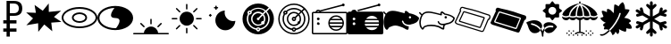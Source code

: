 SplineFontDB: 3.0
FontName: poketools
FullName: poketools
FamilyName: poketools
Weight: Regular
Copyright: 
Version: 1.0
ItalicAngle: 0
UnderlinePosition: 0
UnderlineWidth: 0
Ascent: 480
Descent: 32
InvalidEm: 0
sfntRevision: 0x00010000
woffMajor: 1
woffMinor: 0
LayerCount: 2
Layer: 0 0 "Back" 1
Layer: 1 0 "Fore" 0
XUID: [1021 454 -1599988081 12858622]
StyleMap: 0x0040
FSType: 8
OS2Version: 3
OS2_WeightWidthSlopeOnly: 0
OS2_UseTypoMetrics: 0
CreationTime: 1551727485
ModificationTime: 1552526305
PfmFamily: 17
TTFWeight: 400
TTFWidth: 5
LineGap: 46
VLineGap: 0
Panose: 2 0 5 9 0 0 0 0 0 0
OS2TypoAscent: 480
OS2TypoAOffset: 0
OS2TypoDescent: -32
OS2TypoDOffset: 0
OS2TypoLinegap: 46
OS2WinAscent: 512
OS2WinAOffset: 0
OS2WinDescent: -1
OS2WinDOffset: 0
HheadAscent: 512
HheadAOffset: 0
HheadDescent: 0
HheadDOffset: 0
OS2SubXSize: 332
OS2SubYSize: 358
OS2SubXOff: 0
OS2SubYOff: 71
OS2SupXSize: 332
OS2SupYSize: 358
OS2SupXOff: 0
OS2SupYOff: 245
OS2StrikeYSize: 25
OS2StrikeYPos: 132
OS2Vendor: 'PfEd'
OS2CodePages: 00000001.00000000
OS2UnicodeRanges: 00000000.10000000.00000000.00000000
MarkAttachClasses: 1
DEI: 91125
LangName: 1033 "" "" "" "FontForge 2.0 : poketools : 4-3-2019" "" "Version 1.0"
Encoding: UnicodeBmp
Compacted: 1
UnicodeInterp: none
NameList: AGL For New Fonts
DisplaySize: -48
AntiAlias: 1
FitToEm: 0
WinInfo: 0 38 14
BeginPrivate: 1
BlueShift 1 0
EndPrivate
BeginChars: 65536 20

StartChar: .notdef
Encoding: 0 -1 0
AltUni2: 000000.ffffffff.0
Width: 512
Flags: W
LayerCount: 2
EndChar

StartChar: damageclass_physical
Encoding: 57345 57345 1
Width: 512
GlyphClass: 2
Flags: W
VStem: 329 1<327 450>
LayerCount: 2
Fore
SplineSet
507 345 m 1
 508 346 l 1
 507 346 l 1
 330 327 l 1
 327 450 l 1
 327 451 l 1
 327 450 l 1
 241 345 l 1
 124 429 l 1
 123 430 l 1
 123 429 l 1
 141 314 l 1
 1 319 l 1
 0 319 l 1
 1 318 l 1
 100 232 l 1
 5 132 l 1
 4 131 l 1
 5 132 l 1
 174 161 l 1
 177 35 l 1
 177 34 l 1
 177 35 l 1
 263 143 l 1
 379 44 l 1
 379 43 l 1
 379 44 l 1
 363 170 l 1
 511 180 l 1
 512 180 l 1
 511 181 l 1
 404 253 l 1
 507 345 l 1
506 345 m 1
 403 253 l 1
 510 181 l 1
 363 170 l 1
 378 45 l 1
 263 143 l 1
 263 144 l 1
 263 143 l 1
 177 36 l 1
 175 161 l 1
 174 161 l 1
 6 132 l 1
 101 232 l 1
 2 318 l 1
 142 313 l 1
 142 314 l 1
 124 428 l 1
 241 344 l 1
 327 449 l 1
 329 327 l 1
 329 326 l 1
 506 345 l 1
507 345 m 1
 403 253 l 1
 511 180 l 1
 363 170 l 1
 379 44 l 1
 263 143 l 1
 177 35 l 1
 174 161 l 1
 5 132 l 1
 101 232 l 1
 1 319 l 1
 142 314 l 1
 123 429 l 1
 241 344 l 1
 327 450 l 1
 329 327 l 1
 507 345 l 1
EndSplineSet
EndChar

StartChar: damageclass_special
Encoding: 57346 57346 2
Width: 512
GlyphClass: 2
Flags: W
HStem: 85 25<164.216 347.784> 161 25<205.976 306.166> 292 25<205.985 306.166> 367 26<162.902 349.098>
VStem: 0 25<200.205 277.795> 147 25<212.811 265.182> 339 25<213.051 264.952> 487 25<200.934 277.066>
LayerCount: 2
Fore
SplineSet
364 239 m 0
 364 288.703578503 308.787609063 317 256 317 c 0
 227 317 201 309 181 296 c 0
 161 282 147 262 147 239 c 0
 147 216 161 196 181 182 c 0
 201 169 227 161 256 161 c 0
 308.82254449 161 364 189.276909993 364 239 c 0
172 239 m 0
 172 272.565821755 218.106673049 292 256 292 c 0
 294.199874782 292 339 273.089246092 339 239 c 0
 339 204.941227894 294.159808966 186 256 186 c 0
 218.060863743 186 172 205.404726519 172 239 c 0
256 393 m 0
 187 393 124 377 78 350 c 0
 31 323 0 284 0 239 c 0
 0 194 31 155 78 128 c 0
 124 101 187 85 256 85 c 0
 325 85 388 101 434 128 c 0
 481 155 512 194 512 239 c 0
 512 284 481 323 434 350 c 0
 388 377 325 393 256 393 c 0
256 367 m 0
 321 367 380 352 422 328 c 0
 463 304 487 272 487 239 c 0
 487 206 463 174 422 150 c 0
 380 126 321 110 256 110 c 0
 191 110 132 126 90 150 c 0
 48 174 25 206 25 239 c 0
 25 272 48 304 90 328 c 0
 132 352 191 367 256 367 c 0
EndSplineSet
EndChar

StartChar: damageclass_status
Encoding: 57347 57347 3
Width: 512
GlyphClass: 2
Flags: W
HStem: 59 28<172.626 275.22> 388 29<170.856 245>
VStem: 0 29<191.532 284.468> 317.706 194.294<185.928 263.5>
LayerCount: 2
Fore
SplineSet
256 417 m 0
 187 417 124 398 77 367 c 0
 31 335 0 289 0 238 c 0
 0 187 31 141 77 109 c 0
 124 78 187 59 256 59 c 0
 325 59 388 78 435 109 c 0
 482 141 512 187 512 238 c 0
 512 289 482 335 435 367 c 0
 388 398 325 417 256 417 c 0
245 388 m 1
 227.211996092 364.282661456 194.658048309 315.955416454 194.658048309 280.540646044 c 0
 194.658048309 256.227348156 210.001481387 238 256 238 c 0
 302.294604875 238 317.70605202 219.537242661 317.70605202 194.989096452 c 0
 317.70605202 159.61793826 285.709396936 111.612529248 268 88 c 0
 264 88 260 87 256 87 c 0
 192 87 134 105 93 133 c 0
 52 161 29 198 29 238 c 0
 29 278 52 315 93 343 c 0
 132 369 185 386 245 388 c 1
EndSplineSet
EndChar

StartChar: dollar
Encoding: 36 36 4
Width: 366
Flags: W
HStem: 39 47<47 94 141 236> 157 47<47 94 141 236> 275 38<141 243.647> 442 38<141 243.647>
VStem: 94 47<-32 39 86 157 204 275 313 442> 270 49<337.637 417.005>
LayerCount: 2
Fore
SplineSet
94 480 m 1
 201 480 l 2
 240 480 269 471 289 454 c 0
 309 437 319 411 319 377 c 0
 319 343 309 318 289 301 c 0
 269 284 240 275 201 275 c 2
 141 275 l 1
 141 204 l 1
 236 204 l 1
 236 157 l 1
 141 157 l 1
 141 86 l 1
 236 86 l 1
 236 39 l 1
 141 39 l 1
 141 -32 l 1
 94 -32 l 1
 94 39 l 1
 47 39 l 1
 47 86 l 1
 94 86 l 1
 94 157 l 1
 47 157 l 1
 47 204 l 1
 94 204 l 1
 94 480 l 1
141 442 m 1
 141 313 l 1
 201 313 l 2
 223 313 240 319 252 330 c 0
 264 341 270 356 270 377 c 0
 270 398 264 414 252 425 c 0
 240 436 223 442 201 442 c 2
 141 442 l 1
EndSplineSet
EndChar

StartChar: ec_time_morning
Encoding: 57360 57360 5
Width: 511
VWidth: 0
Flags: W
HStem: 1 113<209.865 302.135> 1 20<0.00292206 155.387 356.613 511.997>
VStem: 246 20<144.374 226.948>
LayerCount: 2
Fore
SplineSet
255 227 m 1x20
 261.473960916 227 266 222.478539064 266 216 c 2
 266 155 l 2
 266 150.151935713 261.561550908 144.369482278 256.024571052 144.369482278 c 0
 254.415183797 144.369482278 252.712988106 144.858007929 251 146 c 0
 248 148 246 151 246 155 c 2
 246 216 l 2
 246 221 249 225 254 226 c 2
 255 227 l 1x20
110 166 m 2
 111 166 l 2
 114 166 117 165 119 163 c 2
 162 120 l 2
 164.25 118.5 165.375 115.3125 165.375 112.125 c 0
 165.375 111.0625 165.25 110 165 109 c 0
 164 105 162 103 158 102 c 0
 157 101.75 156 101.625 155.03125 101.625 c 0
 152.125 101.625 149.5 102.75 148 105 c 2
 104 149 l 2
 102.170087672 150.829912328 101.37878516 153.200162653 101.37878516 155.586753704 c 0
 101.37878516 160.755060697 105.089718338 166 110 166 c 2
399 166 m 2
 400 166 l 2
 405.790551648 166 410.93160631 161.012797723 410.93160631 155.595535898 c 0
 410.93160631 153.36380401 410.059083867 151.059083867 408 149 c 2
 364 105 l 2
 362.5 102.75 359.875 101.625 356.96875 101.625 c 0
 356 101.625 355 101.75 354 102 c 0
 350 103 348 105 347 109 c 0
 346.75 110 346.625 111.0625 346.625 112.125 c 0
 346.625 115.3125 347.75 118.5 350 120 c 2
 393 163 l 2
 395 165 397 166 399 166 c 2
256 114 m 0xa0
 309 114 353 73 358 21 c 1
 502 21 l 2
 508 21 512 17 512 11 c 0
 512 5 508 1 502 1 c 2
 10 1 l 2
 4 1 0 5 0 11 c 0
 0 17 4 21 10 21 c 2
 154 21 l 1x60
 159 73 203 114 256 114 c 0xa0
EndSplineSet
EndChar

StartChar: ec_time_day
Encoding: 57361 57361 6
Width: 511
VWidth: 0
HStem: 214 20<40.0068 123.626 388.007 471.626>
VStem: 246 20<8.37369 90.9509 356.374 438.951>
LayerCount: 2
Fore
SplineSet
255 439 m 2
 262.031136763 439 266 435.852745858 266 429 c 2
 266 367 l 2
 266 362.151935713 261.561550908 356.369482278 256.024571052 356.369482278 c 0
 254.415183797 356.369482278 252.712988106 356.858007929 251 358 c 0
 248 360 246 363 246 367 c 2
 246 429 l 2
 246 434 249 438 254 439 c 2
 255 439 l 2
109 379 m 1
 110 379 l 2
 113 379 116 378 118 376 c 2
 162 332 l 2
 164.25 330.5 165.375 327.875 165.375 324.96875 c 0
 165.375 324 165.25 323 165 322 c 0
 164 318 162 316 158 315 c 0
 157 314.75 156 314.625 155.03125 314.625 c 0
 152.125 314.625 149.5 315.75 148 318 c 2
 104 362 l 2
 101.702927578 364.297072422 100.690484532 366.868559697 100.690484532 369.315237669 c 0
 100.690484532 373.73575527 103.995421843 377.748855461 109 379 c 1
400 379 m 0
 400.593260606 379.148315151 401.178668209 379.21844263 401.751489471 379.21844263 c 0
 406.711299609 379.21844263 410.727502337 373.960933091 410.727502337 368.678101031 c 0
 410.727502337 366.297641596 409.912040601 363.912040601 408 362 c 2
 364 318 l 2
 362.5 315.75 359.875 314.625 356.96875 314.625 c 0
 356 314.625 355 314.75 354 315 c 0
 350 316 348 318 347 322 c 0
 346.75 323 346.625 324 346.625 324.96875 c 0
 346.625 327.875 347.75 330.5 350 332 c 2
 394 376 l 2
 396 378 398 379 400 379 c 0
256 326 m 0
 312 326 358 280 358 224 c 0
 358 168 312 122 256 122 c 0
 200 122 154 168 154 224 c 0
 154 280 200 326 256 326 c 0
48 234 m 1
 113 234 l 2
 117.848064287 234 123.630517722 229.561550908 123.630517722 224.024571052 c 0
 123.630517722 222.415183797 123.141992071 220.712988106 122 219 c 0
 120 216 117 214 113 214 c 2
 51 214 l 1
 50.4321603772 213.905360063 49.8822094984 213.860170633 49.3511300122 213.860170633 c 0
 43.5360429459 213.860170633 39.9835014702 219.278061501 39.9835014702 224.520010236 c 0
 39.9835014702 228.854534662 42.4125518794 233.068758647 48 234 c 1
396 234 m 1
 461 234 l 2
 465.848064287 234 471.630517722 229.561550908 471.630517722 224.024571052 c 0
 471.630517722 222.415183797 471.141992071 220.712988106 470 219 c 0
 468 216 465 214 461 214 c 2
 399 214 l 1
 398.432160377 213.905360063 397.882209498 213.860170633 397.351130012 213.860170633 c 0
 391.536042946 213.860170633 387.98350147 219.278061501 387.98350147 224.520010236 c 0
 387.98350147 228.854534662 390.412551879 233.068758647 396 234 c 1
154 133 m 2
 155 133 l 2
 160.500636954 133 164.857299906 127.96422741 164.857299906 122.708574509 c 0
 164.857299906 120.37524631 163.998578535 117.998578535 162 116 c 2
 118 72 l 1
 116.082252107 69.1233781606 113.287986816 67.8781390497 110.457571089 67.8781390497 c 0
 105.884942804 67.8781390497 101.21796387 71.1281445197 100 76 c 0
 99.8228756555 76.7084973779 99.7398704113 77.4169947557 99.7398704113 78.1143782777 c 0
 99.7398704113 81.3542486889 101.531373033 84.3542486889 104 86 c 2
 148 130 l 2
 150 132 152 133 154 133 c 2
355 133 m 1
 357 133 l 2
 360 133 362 132 364 130 c 2
 408 86 l 1
 410.876621839 84.0822521071 412.12186095 81.2879868165 412.12186095 78.4575710888 c 0
 412.12186095 73.8849428039 408.87185548 69.2179638701 404 68 c 0
 403.291502622 67.8228756555 402.583005244 67.7398704113 401.885621722 67.7398704113 c 0
 398.645751311 67.7398704113 395.645751311 69.5313730334 394 72 c 2
 350 116 l 2
 347.702927578 118.297072422 346.690484532 120.868559697 346.690484532 123.315237669 c 0
 346.690484532 127.73575527 349.995421843 131.748855461 355 133 c 1
255 91 m 2
 260.922528848 91 266 86.9501513213 266 81 c 2
 266 19 l 2
 266 14.1519357133 261.561550908 8.36948227773 256.024571052 8.36948227773 c 0
 254.415183797 8.36948227773 252.712988106 8.85800792911 251 10 c 0
 248 12 246 15 246 19 c 2
 246 81 l 2
 246 86 249 90 254 91 c 2
 255 91 l 2
EndSplineSet
EndChar

StartChar: ec_time_night
Encoding: 57362 57362 7
Width: 511
VWidth: 0
HStem: 60 133<257.5 412.5> 255 41<72.0029 91.9971> 378 20<133.003 154 174 194.996>
VStem: 61 41<265.003 284.997> 154 133<186.5 298> 154 20<357.003 378 398 418.996>
LayerCount: 2
Fore
SplineSet
164 419 m 0xf4
 170 419 174 414 174 408 c 2
 174 398 l 1
 184 398 l 2
 190 398 195 394 195 388 c 0
 195 382 190 378 184 378 c 2
 174 378 l 1
 174 367 l 2
 174 361 170 357 164 357 c 0
 158 357 154 361 154 367 c 2
 154 378 l 1
 143 378 l 2
 137 378 133 382 133 388 c 0
 133 394 137 398 143 398 c 2
 154 398 l 1
 154 408 l 2
 154 414 158 419 164 419 c 0xf4
290 347 m 1
 288 334 l 2
 287 327 287 321 287 316 c 0
 287 248 342 193 410 193 c 0
 415 193 420 194 427 195 c 2
 441 196 l 1
 439 183 l 2
 429 113 368 60 297 60 c 0
 218 60 154 125 154 204 c 0xf8
 154 275 206 335 276 345 c 2
 290 347 l 1
82 296 m 0
 88 296 92 291 92 285 c 1
 98 285 102 281 102 275 c 0
 102 269 98 265 92 265 c 1
 92 259 88 255 82 255 c 0
 76 255 72 259 72 265 c 1
 66 265 61 269 61 275 c 0
 61 281 66 285 72 285 c 1
 72 291 76 296 82 296 c 0
EndSplineSet
EndChar

StartChar: ec_radar_on
Encoding: 57363 57363 8
Width: 511
VWidth: 0
HStem: -1 41<232.343 279.46> 60 21<246.012 265.988> 101 21<233.068 279.202> 142 62<238.877 273.664> 306 20<123.003 142.997> 326 41<210.217 301.567> 388 61<199.003 314.244>
VStem: 31 61<167.671 281.74> 113 41<179.126 269.988> 123 20<306.003 325.997> 174 62<206.877 241.123> 246 20<60.0029 80.9964> 358 41<173.121 269.567> 420 61<167.749 282.244>
LayerCount: 2
Fore
SplineSet
256 449 m 0xf33c
 314 449 368 427 408 390 c 1
 364 347 l 1
 335 373 297 388 256 388 c 0
 215 388 175 372 145 344 c 1
 141 346 137 347 133 347 c 0
 116 347 102 333 102 316 c 0
 102 309 105 302 109 297 c 1
 98 275 92 251 92 224 c 0
 92 145 149 77 226 63 c 1
 229 49 241 40 256 40 c 0
 271 40 283 50 286 64 c 1
 363 78 420 145 420 224 c 0
 420 265 405 303 379 332 c 1
 422 376 l 1
 459 336 481 282 481 224 c 0
 481 100 380 -1 256 -1 c 0
 132 -1 31 100 31 224 c 0
 31 348 132 449 256 449 c 0xf33c
256 367 m 0xf7bc
 292 367 325 354 350 332 c 1
 321 303 l 1
 303 317 281 326 256 326 c 0
 200 326 154 280 154 224 c 0
 154 168 200 122 256 122 c 0
 279 122 301 130 318 143 c 0
 320 143 321 142 323 142 c 0
 337 142 348 154 348 168 c 0
 348 171 348 173 347 176 c 0
 355 190 358 207 358 224 c 0
 358 249 349 271 335 289 c 1
 364 318 l 1
 386 293 399 260 399 224 c 0
 399 156 351 97 284 84 c 1
 279 94 268 101 256 101 c 0
 244 101 233 94 228 84 c 1
 162 96 113 155 113 224 c 0
 113 247 118 267 127 286 c 0
 129 286 131 285 133 285 c 0
 150 285 164 299 164 316 c 0
 164 321 162 326 160 330 c 1
 187 354 220 367 256 367 c 0xf7bc
133 326 m 0xfb7c
 139 326 143 322 143 316 c 0
 143 310 139 306 133 306 c 0
 127 306 123 310 123 316 c 0
 123 322 127 326 133 326 c 0xfb7c
256 306 m 0
 275 306 292 300 306 289 c 1
 262 244 l 1
 261.333333333 244.333333333 260.666666667 244.444444444 260 244.444444444 c 0
 256 244 l 0
 245 244 236 235 236 224 c 0
 236 213 245 204 256 204 c 0
 267 204 276 213 276 224 c 2
 276 229 l 1
 321 274 l 1
 332 260 338 243 338 224 c 0
 338 213 335 202 331 192 c 0
 328 193 326 193 323 193 c 0
 309 193 297 182 297 168 c 0
 297 163 298 159 300 155 c 1
 287 147 272 142 256 142 c 0
 211 142 174 179 174 224 c 0
 174 269 211 306 256 306 c 0
256 81 m 0
 262 81 266 76 266 70 c 0
 266 64 262 60 256 60 c 0
 250 60 246 64 246 70 c 0
 246 76 250 81 256 81 c 0
EndSplineSet
EndChar

StartChar: ec_radar_off
Encoding: 57364 57364 9
Width: 511
VWidth: 0
HStem: -1 20<194.809 317.191> 40 20<246.22 265.78> 81 20<246.135 265.865> 122 20<217.889 294.324> 193 21<246.054 265.946> 234 21<246.054 265.991> 285 21<123.078 142.896> 306 20<217.889 295.057> 326 21<123.054 142.967> 367 21<201.094 309.91> 429 20<194.809 317.576>
VStem: 31 20<162.809 285.191> 92 21<170.418 277.845> 102 21<306.029 325.946> 143 21<306.054 325.906> 154 20<185.889 262.111> 225 21<214.054 233.946> 266 21<214.054 233.991> 307 41<163.141 190.243> 338 20<193.267 263.057> 399 21<171.049 277.91> 461 20<162.809 285.576>
LayerCount: 2
Fore
SplineSet
256 449 m 0xfc70cc
 380 449 481 348 481 224 c 0
 481 100 380 -1 256 -1 c 0
 132 -1 31 100 31 224 c 0
 31 348 132 449 256 449 c 0xfc70cc
256 429 m 0
 143 429 51 337 51 224 c 0
 51 111 143 19 256 19 c 0
 369 19 461 111 461 224 c 0
 461 277 441 325 408 361 c 1
 379 332 l 1
 404 303 420 266 420 224 c 0
 420 144 362 78 286 64 c 1
 283 50 270 40 256 40 c 0
 242 40 229 50 226 63 c 1
 150 76 92 143 92 224 c 0xfcf8cc
 92 250 98 275 109 297 c 1
 105 302 102 309 102 316 c 0
 102 333 116 347 133 347 c 0
 137 347 141 346 145 344 c 1
 174 371 213 388 256 388 c 0
 298 388 335 372 364 347 c 1xfcf4cc
 393 376 l 1
 357 409 309 429 256 429 c 0
256 367 m 0
 218 367 185 354 160 331 c 1
 162 327 164 321 164 316 c 0
 164 299 150 285 133 285 c 0
 131 285 129 286 127 286 c 0
 118 267 113 247 113 224 c 0
 113 153 162 96 228 84 c 1
 233 94 244 101 256 101 c 0
 268 101 279 94 284 84 c 1
 350 97 399 154 399 224 c 0
 399 260 386 293 364 318 c 1
 335 289 l 1
 350 271 358 249 358 224 c 0xfe7adc
 358 208 355 192 348 178 c 1
 348 173 l 2
 348 162 340 153 329 152 c 1
 310 133 285 122 256 122 c 0
 200 122 154 168 154 224 c 0
 154 280 200 326 256 326 c 0xfd71ec
 281 326 303 318 321 303 c 1
 350 332 l 1
 325 354 292 367 256 367 c 0
133 326 m 0xfef6cc
 127 326 123 322 123 316 c 0
 123 310 127 306 133 306 c 0
 139 306 143 310 143 316 c 0
 143 322 139 326 133 326 c 0xfef6cc
256 306 m 0xfd70dc
 211 306 174 269 174 224 c 0
 174 179 211 142 256 142 c 0
 277 142 296 150 310 163 c 0
 308 166 307 169 307 173 c 0xfd71ec
 307 184 317 193 328 193 c 2
 332 193 l 1
 336 203 338 213 338 224 c 0
 338 243 332 260 321 274 c 1
 284 237 l 1
 286 233 287 229 287 224 c 0
 287 207 273 193 256 193 c 0
 239 193 225 207 225 224 c 0
 225 241 239 255 256 255 c 0
 261 255 265 254 269 252 c 1
 306 289 l 1
 292 300 275 306 256 306 c 0xfd70dc
256 234 m 0
 250 234 246 230 246 224 c 0
 246 218 250 214 256 214 c 0
 262 214 266 218 266 224 c 0
 266 230 262 234 256 234 c 0
256 81 m 0
 250 81 246 76 246 70 c 0
 246 64 250 60 256 60 c 0
 262 60 266 64 266 70 c 0
 266 76 262 81 256 81 c 0
EndSplineSet
EndChar

StartChar: ec_radio_off
Encoding: 57365 57365 10
Width: 511
VWidth: 0
HStem: -1 20<20 492> 50 20<307.025 388.992> 101 21<279 417> 132 41<74.4231 110.345> 152 21<256 440> 204 40<74.1965 110.591> 204 20<280 417> 255 20<307.163 388.992> 306 20<20 56.8276 75 110 132 492> 337 20<76.0275 109.19> 408 41<436.188 468.577>
VStem: 0 20<19 306> 72 41<134.423 170.345 206.423 241.577> 440 20<122.423 152> 492 20<19 306>
LayerCount: 2
Fore
SplineSet
451 449 m 0xe1fe
 462 449 471 440 471 429 c 0
 471 418 462 408 451 408 c 0
 445 408 440 410 436 414 c 1
 130 331 l 1
 131 330 132 328 132 326 c 1
 492 326 l 2
 503 326 512 317 512 306 c 2
 512 19 l 2
 512 8 503 -1 492 -1 c 2
 20 -1 l 2
 9 -1 0 8 0 19 c 2
 0 306 l 2
 0 317 9 326 20 326 c 2
 53 326 l 1
 58 344 73 357 92 357 c 0
 101 357 110 353 117 348 c 1
 431 434 l 1
 433 443 441 449 451 449 c 0xe1fe
92 337 m 0
 84 337 79 332 75 326 c 1
 110 326 l 1
 106 332 100 337 92 337 c 0
20 306 m 1
 20 19 l 1
 492 19 l 1
 492 306 l 1
 20 306 l 1
461 164 m 2
 461 160 l 1
 460 160 l 1
 458 99 409 50 348 50 c 0
 308 50 274 71 254 102 c 1
 253 102 l 2
 249 104 248 108 248 112 c 0
 241 126 237 142 236 159 c 2
 236 160 l 2
 235.5 161 235.25 162 235.25 163 c 0
 235.25 164 235.5 165 236 166 c 2
 236 167 l 2
 237 184 241 200 248 214 c 1
 249 215 l 2
 249 218 250 220 252 222 c 2
 253 222 l 1
 273 254 308 275 348 275 c 0
 409 275 458 227 460 166 c 0
 460 165 461 165 461 164 c 2
348 255 m 0
 321 255 297 243 280 224 c 1
 417 224 l 1xe3fe
 400 243 375 255 348 255 c 0
92 244 m 0xe5fe
 103 244 113 235 113 224 c 0xe3fe
 113 213 103 204 92 204 c 0xe5fe
 81 204 72 213 72 224 c 0xe3fe
 72 235 81 244 92 244 c 0xe5fe
266 204 m 1
 261 194 257 184 256 173 c 1
 440 173 l 1xebfe
 439 184 435 194 430 204 c 1
 266 204 l 1
92 173 m 0xf1fe
 103 173 113 163 113 152 c 0xe9fe
 113 141 103 132 92 132 c 0xf1fe
 81 132 72 141 72 152 c 0xe9fe
 72 163 81 173 92 173 c 0xf1fe
256 152 m 1
 257 141 261 131 266 122 c 1
 431 122 l 1
 436 131 439 141 440 152 c 1
 256 152 l 1
279 101 m 1
 296 82 321 70 348 70 c 0
 375 70 400 82 417 101 c 1
 279 101 l 1
EndSplineSet
EndChar

StartChar: ec_radio_on
Encoding: 57366 57366 11
Width: 511
VWidth: 0
HStem: -1 61<301.375 394.625> 101 21<266 430> 152 21<246 450> 173 31<74.4231 110.345> 204 20<266 430> 244 113<74.1322 110.398> 265 61<301.375 394.625> 408 41<436.188 468.577>
VStem: 0 72<134.196 170.591 206.196 241.804> 450 62<122.468 152 173 203.531>
LayerCount: 2
Fore
SplineSet
451 449 m 0xc1c0
 462 449 471 440 471 429 c 0
 471 418 462 408 451 408 c 0
 445 408 440 410 436 414 c 1
 150 336 l 1
 148 343 144 350 140 355 c 1
 431 434 l 1
 433 443 441 449 451 449 c 0xc1c0
92 357 m 0xc5c0
 111 357 127 344 132 326 c 1
 492 326 l 2
 503 326 512 317 512 306 c 2
 512 19 l 2
 512 8 503 -1 492 -1 c 2
 20 -1 l 2
 9 -1 0 8 0 19 c 2
 0 306 l 2
 0 317 9 326 20 326 c 2
 53 326 l 1xc3c0
 58 344 73 357 92 357 c 0xc5c0
348 265 m 0
 314 265 285 249 266 224 c 1
 430 224 l 1xcbc0
 411 249 382 265 348 265 c 0
92 244 m 0xcdc0
 81 244 72 235 72 224 c 0xcdc0
 72 213 81 204 92 204 c 0xd1c0
 103 204 113 213 113 224 c 0
 113 235 103 244 92 244 c 0xcdc0
254 204 m 1
 250 194 247 184 246 173 c 1
 450 173 l 1xe9c0
 449 184 446 194 442 204 c 1
 254 204 l 1
92 173 m 0xd1c0
 81 173 72 163 72 152 c 0
 72 141 81 132 92 132 c 0
 103 132 113 141 113 152 c 0xe1c0
 113 163 103 173 92 173 c 0xd1c0
246 152 m 1
 247 141 250 132 254 122 c 1
 442 122 l 1
 446 132 449 141 450 152 c 1
 246 152 l 1
266 101 m 1
 285 76 314 60 348 60 c 0
 382 60 411 76 430 101 c 1
 266 101 l 1
EndSplineSet
EndChar

StartChar: ec_swarm_yes
Encoding: 57367 57367 12
Width: 511
VWidth: 0
HStem: 70 49<317.153 361.272> 121.627 214.598<97.3525 209.535> 138.928 90.0721<367.045 397.262>
LayerCount: 2
Fore
SplineSet
328 337 m 4xc0
 339 337 358 320 373 305 c 5
 382 303 409 299 444 285 c 4
 489 267 509 242 510 241 c 6
 513 237 l 5
 506 211 l 6
 506 210 497 197 489 187 c 4
 480 176 460 161 433 153 c 4
 425 151 410 147 390 142 c 4
 389 142 388 140 387 140 c 4
 382.041111058 139.404933327 375.626459808 138.927901436 368.419410473 138.927901436 c 4xa0
 339.292467357 138.927901436 297.223022193 146.719422326 286 186 c 4
 284.258342613 190.354143467 280.241657387 193.191601707 275.931103842 193.191601707 c 4
 275.291713066 193.191601707 274.645856533 193.129171307 274 193 c 4
 269.900980486 191.360392195 266.474039412 187.032470633 266.474039412 182.771097953 c 4
 266.474039412 181.834431606 266.639607805 180.900980486 267 180 c 4
 281 133 326 120 365 119 c 5
 363 115 363 110 363 105 c 4
 363.166666667 102.166666667 363.25 99.5555555556 363.25 97.1481481481 c 4
 363.25 85.1111111111 361.166666667 78.1666666667 357 74 c 4
 355 71 352 70 348 70 c 4
 334 70 321 78 308 87 c 4
 297 94 286 101 273 105 c 4
 240.122041913 116.127924275 204.685598317 121.627180429 171.608324004 121.627180429 c 4
 139.291548459 121.627180429 109.22670723 116.377890464 86 106 c 4
 72.6123838699 99.306191935 69.581964463 70 51 70 c 4
 40 70 28 87 24 94 c 4
 16.0378561745 107.080664856 3.8708932375 133.422682295 3.8708932375 171.738384065 c 4
 3.8708932375 200.793962762 10.8675033891 236.735006778 32 279 c 5
 25 284 10 295 1 312 c 4
 -0.139764211628 313.709646317 -0.627359528616 315.409407892 -0.627359528616 317.017163762 c 4
 -0.627359528616 322.554216424 5.15595252029 327 10 327 c 4
 14 327 17 324 19 321 c 4
 26 307 38 299 43 296 c 5
 64.8167175643 323.105618792 94.9377639995 336.224999486 135.674759051 336.224999486 c 4
 156.556604356 336.224999486 180.227899624 332.777746931 207 326 c 4
 261 312 291 305 306 300 c 5
 305.792893219 302.485281374 305.671572875 304.92766953 305.671572875 307.300514037 c 4
 305.671572875 316.384776311 307.449747468 324.449747468 313 330 c 4
 317 334 322 337 328 337 c 4xc0
382 263 m 4
 373 263 365 255 365 246 c 4
 365 237 373 229 382 229 c 4
 391 229 399 237 399 246 c 4
 399 255 391 263 382 263 c 4
EndSplineSet
EndChar

StartChar: ec_swarm_no
Encoding: 57368 57368 13
Width: 511
VWidth: 0
HStem: 121.25 21.2578<99.296 253.129> 134 21<300.214 350> 229 34<372 392> 316 20.1745<86.6652 202.145 326.127 341.99>
VStem: 3.62911 20.8098<118.936 232.363> 306 20<300 315.844> 341.846 21.0913<94.2493 132.527> 366 33<237.046 239 240 242 243 255.953>
LayerCount: 2
Fore
SplineSet
362 86 m 0xbf
 362 78.4357654943 355.879260649 70 348 70 c 0
 334 70 323 78 311 85 c 0
 299 92 287 100 273 105 c 0
 240 116 204.5 121.25 171.625 121.25 c 0
 138.75 121.25 108.5 116 86 106 c 0
 78.7530353488 102.376517674 71.9726741208 86.9635654943 66 79 c 0
 63 75 58 70 51 70 c 0
 44 70 42 73 39 76 c 0
 25.3915297825 89.6084702175 15.9779547393 103.879362938 9 129 c 0
 5.63526756078 141.113036781 3.62910604807 154.92428722 3.62910604807 170.319470626 c 0
 3.62910604807 200.678841807 11.4306705616 237.197814367 32 279 c 1
 25 284 10 295 1 312 c 0
 -0.139764211628 313.709646317 -0.627359528616 315.409407892 -0.627359528616 317.017163762 c 0
 -0.627359528616 322.554216424 5.15595252029 327 10 327 c 0
 14 327 17 324 19 321 c 0
 26 308 38 299 43 296 c 1
 65.5617834394 324.578259023 95.5873653949 336.174513006 133.875285386 336.174513006 c 0
 155.553273237 336.174513006 179.879867028 332.457174517 207 326 c 0
 253 315 281 307 298 302 c 0
 302 301 303 301 306 300 c 1
 306 302 306 304 306 306 c 0
 306 312 306 318 309 324 c 0
 312 330 320 337 328 337 c 0
 336 337 339 333 344 330 c 0
 349 327 354 323 359 319 c 0
 367 312 371 307 373 305 c 0
 378 304 404 301 444 285 c 0
 489 267 510 241 510 241 c 1
 513 237 l 1
 507 213 l 1
 494.821392088 188.642784175 473.145436573 164.470124735 433 153 c 0
 423 150 406 146 390 142 c 0
 373.715869647 138.168439917 362.937059046 123.326240332 362.937059046 107.141467804 c 0
 362.937059046 106.429966044 362.957890021 105.715869647 363 105 c 0
 363 98 363 92 362 86 c 0xbf
137 316 m 0
 92.6749747244 316 68.5802509326 301.851858742 50 270 c 0
 30.9864209591 231.317201262 24.4389173645 198.652507911 24.4389173645 172.005919948 c 0
 24.4389173645 158.010446295 26.2451252527 145.675139646 29 135 c 0
 33 120 40 108 45 100 c 0
 47 97 49 95 51 93 c 1
 56.7613647123 104.522729425 62.9388644265 116.469432213 78 124 c 0
 104.541431772 136.249891587 138.116918727 142.507810241 174.072410758 142.507810241 c 0xbf
 208.560955117 142.507810241 245.239262612 136.750108413 280 125 c 0
 297 119 311 110 322 103 c 0
 331 97 336 96 342 94 c 1
 342 104 l 1
 341.895643924 105.147916839 341.845738801 106.295833678 341.845738801 107.441477601 c 0
 341.845738801 117.274053296 345.521780381 126.939204686 350 135 c 1
 347 135 343 134 340 134 c 0
 303.762932323 134 277.114637565 149.656087304 267 180 c 0
 266.607383697 181.17784891 266.426551176 182.326349261 266.426551176 183.422202932 c 0
 266.426551176 188.859029602 270.877600193 193 276 193 c 0
 281 193 285 190 286 186 c 0
 293.022239262 163.177722397 311.77064082 155 340 155 c 0x7f
 364 155 386 162 386 162 c 2
 387 162 388 163 389 163 c 0
 403 167 419 170 427 172 c 0
 451 179 467 193 473 200 c 0
 479 208 487 220 488 221 c 2
 490 231 l 1
 486 235 473 252 437 266 c 0
 395 282 367 286 367 286 c 1
 364 286 l 1
 359.355331345 289.09644577 357.463903011 293.305853214 345 303 c 0
 341 307 337 311 333 313 c 0
 331 314 329 316 328 316 c 0
 327 314 326 310 326 306 c 0
 326 302 327 297 327 293 c 0
 327 291 328 289 328 288 c 0
 328 287 328 286 328 285 c 0
 328 284 328 284 327 282 c 0
 327 281.521931799 324.661842585 278.32368517 324 277 c 2
 322 276 l 1
 317 275 l 2
 315 275 315 276 314 276 c 2
 313 276 l 2
 312 276 311 276 309 277 c 0
 306 278 300 280 292 282 c 0
 273.476274102 287.788664343 178.441018519 316 137 316 c 0
378 263 m 2
 386 263 l 2
 387 263 388 262 389 262 c 1
 390 262 391 260 392 260 c 1
 394 258 l 1
 396 256 l 1
 397 256 l 2
 398 255 398 254 398 253 c 1
 398 252 399 251 399 250 c 2
 399 242 l 2
 399 241 398 240 398 239 c 1
 398 238 397 238 396 237 c 0
 395 236 396 235 395 234 c 2
 394 234 l 1
 392 232 l 1
 391 231 390 230 389 230 c 1
 388 230 387 229 386 229 c 2
 379 229 l 2
 378 229 377 230 376 230 c 0
 374.792310509 230 370.942862633 233.057137367 370 234 c 1
 368 236 l 1
 368 237 l 2
 367 238 367 238 367 239 c 2
 366 240 l 1
 366 242 l 1
 365 243 l 1
 365 246 l 2
 365 247 366 249 366 250 c 0
 366 251 367 252 367 253 c 0
 367 255.321282601 368.678241983 256.678241983 370 258 c 1
 372 260 l 1
 373 260 l 2
 374 260 374 262 375 262 c 2
 376 262 l 2
 377 262 377 263 378 263 c 2
EndSplineSet
EndChar

StartChar: ec_slot2_none
Encoding: 57369 57369 14
Width: 511
VWidth: 0
HStem: 35.25 16.4855<363.547 399.813> 323 16.7089<130.25 146.819> 384.638 16.4179<96.5362 136.197>
VStem: -0.146034 17.0181<168.878 199.178> 69.6273 16.6227<345.623 375.832> 495.135 17.0392<231.222 274.128>
LayerCount: 2
Fore
SplineSet
86 394 m 1
 93.1625091508 398.775006101 100.681278978 401.056187469 108.768952843 401.056187469 c 0
 114.231291179 401.056187469 119.953136439 400.015621187 126 398 c 0
 138 394 148 390 156 389 c 1
 215 375 274 363 332 344 c 0
 386 327 438 306 491 291 c 1
 506.642715831 284.363696314 512.174086267 272.109978519 512.174086267 258.499288439 c 0
 512.174086267 243.3967565 505.363696314 226.623479395 498 214 c 1
 496.5 213.5 494.25 213.25 492 213.25 c 0
 489.75 213.25 487.5 213.5 486 214 c 0
 475 191 467 168 455 140 c 0
 443 111 430 77 418 53 c 1
 416 44 409 38 400 36 c 0
 396 35.5 392 35.25 388.5 35.25 c 0
 385 35.25 382 35.5 380 36 c 0
 263 73 146 109 29 146 c 1
 17.5908213413 152.655354218 -0.146034426235 162.926523926 -0.146034426235 181.110747139 c 0
 -0.146034426235 182.052412395 -0.0984702235465 183.015297765 0 184 c 0
 1 190 4 196 8 201 c 0
 30 249 52 296 73 344 c 1
 70.5990195136 347.92887716 69.6273052989 352.048323155 69.6273052989 356.191955421 c 0
 69.6273052989 371.032215437 82.0913547665 386.182709533 86 394 c 1
327 328 m 0
 271 347 212 359 154 372 c 1
 142 373 131 379 121 382 c 0
 116.183346174 383.605551275 111.939535658 384.63825924 107.961992017 384.63825924 c 0
 104.507427381 384.63825924 101.253713691 383.859264966 98 382 c 0
 94 375 90 368 88 363 c 0
 87 360 86.25 358 86.25 356.25 c 0
 86.25 354.5 87 353 89 351 c 2
 93 347 l 1
 91 342 l 2
 69 292 45 242 22 192 c 1
 18.8350341907 188.202041029 16.8721094103 185.205442744 16.8721094103 181.995693476 c 0
 16.8721094103 180.134694019 17.5319726474 178.202041029 19 176 c 0
 22 171 29 165 36 161 c 0
 152 125 268 89 384 52 c 0
 386.909090909 52 389.950413223 51.7355371901 392.691209617 51.7355371901 c 0
 397.487603306 51.7355371901 401.363636364 52.5454545455 402 57 c 1
 413 78 429 118 440 146 c 0
 452 175 459 197 471 221 c 0
 472.760208318 225.400520794 477.618749958 231.35020825 484.212196898 231.35020825 c 0
 485.110416568 231.35020825 486.040833271 231.239791682 487 231 c 1
 490.911317108 239.381393803 495.134846492 249.636061261 495.134846492 258.449421932 c 0
 495.134846492 265.409143061 492.501087023 271.470076695 485 275 c 0
 431 290 379 311 327 328 c 0
117 327 m 2
 119.514667915 333.705781107 124.839804596 339.708945022 133.564359679 339.708945022 c 0
 135.248202895 339.708945022 137.05867166 339.485332085 139 339 c 2
 419 255 l 2
 424.584068247 253.40455193 430.168136493 247.990922041 430.168136493 240.789680606 c 0
 430.168136493 238.963688164 429.809103859 237.022759648 429 235 c 2
 374 102 l 2
 371.6 95.6 365.36 92.4 358.864 92.4 c 0
 357.24 92.4 355.6 92.6 354 93 c 2
 68 183 l 2
 62.7198901107 184.508602826 58.577721464 189.431029379 58.577721464 195.621402942 c 0
 58.577721464 197.637793225 59.017205651 199.788712715 60 202 c 2
 117 327 l 2
135 323 m 2
 133 323 133 323 132 320 c 2
 76 198 l 1
 359 109 l 1
 412 239 l 1
 135 323 l 2
EndSplineSet
EndChar

StartChar: ec_slot2_yes
Encoding: 57370 57370 15
Width: 511
VWidth: 0
HStem: 28.73 50.39<352.993 377.999> 335 54.9397<113.028 142.108>
VStem: -0.104389 52.2912<165.888 196.102> 435.673 76.225<214.39 255.982>
LayerCount: 2
Fore
SplineSet
387 29 m 0
 266 67 146 105 25 143 c 0
 13.4839032011 149.477804449 -0.104388683536 159.581950299 -0.104388683536 172.193831336 c 0
 -0.104388683536 177.104388684 1.9556088988 182.395120999 7 188 c 1
 30 239 54 290 77 341 c 1
 73.2451395062 344.754860494 71.7921528619 348.725521661 71.7921528619 352.776933264 c 0
 71.7921528619 363.831212682 82.6092259259 375.486656173 87 385 c 1
 92.1199381286 388.58395669 97.4364795056 389.939743233 102.865741092 389.939743233 c 0
 118.644788864 389.939743233 135.375935035 378.488006187 151 377 c 0
 211 363 273 351 332 331 c 0
 387 313 440 291 496 276 c 0
 507.52 271.2 511.8976 261.5616 511.8976 250.40256 c 0
 511.8976 238.3136 506.76 224.44 500 213 c 1
 499.324252506 212.903464644 498.695100387 212.862843738 498.107145922 212.862843738 c 0
 494.983835403 212.862843738 493.023085013 214.009128581 491.41575251 214.009128581 c 0
 490.191308251 214.009128581 489.17195901 213.34391802 488 211 c 0
 483 206 426 60 415 40 c 1
 413.6 30.2 404.85 28.73 396.639 28.73 c 0
 393.12 28.73 389.7 29 387 29 c 0
128 335 m 2
 119.524059564 335 114.946717427 327.893434855 112 322 c 2
 53 193 l 2
 52.4431754763 191.329526429 52.1868237562 189.608841713 52.1868237562 187.909246514 c 0
 52.1868237562 180.971658871 56.4581447468 174.385463813 62 173 c 2
 357 80 l 2
 358.6 79.4 360.28 79.12 361.968 79.12 c 0
 368.72 79.12 375.6 83.6 378 90 c 2
 434 227 l 2
 435.168167379 229.336334758 435.672580262 231.535504095 435.672580262 233.562396296 c 0
 435.672580262 240.642478023 429.517957928 245.620510518 424 247 c 2
 135 335 l 1
 128 335 l 2
130 318 m 1
 131 318 l 1
 418 231 l 1
 362 97 l 1
 70 189 l 1
 128 315 l 2
 129 317 130 318 130 318 c 1
EndSplineSet
EndChar

StartChar: ec_season_spring
Encoding: 57371 57371 16
Width: 511
VWidth: 0
HStem: 20 84.7433<297.761 366.978> 125.949 48.0507<292.967 380.364> 161.171 42.8285<67.3673 117.36> 204 81<359.786 388.182>
VStem: 225 21<-31.9883 35.5994>
LayerCount: 2
Fore
SplineSet
374 480 m 0x98
 377 480 380 479 382 476 c 2
 411 439 l 1
 461 439 l 2
 467 439 471 435 471 429 c 2
 471 379 l 1
 508 350 l 2
 511 348 512 345 512 342 c 0
 512 339 511 336 508 334 c 2
 471 305 l 1
 471 255 l 2
 471 249 467 244 461 244 c 2
 411 244 l 1
 382 207 l 2
 380 204 377 204 374 204 c 0
 371 204 368 204 366 207 c 2
 337 244 l 1
 287 244 l 2
 281 244 276 249 276 255 c 2
 276 305 l 1
 239 334 l 2
 237 336 236 339 236 342 c 0
 236 345 237 348 239 350 c 2
 276 379 l 1
 276 429 l 2
 276 435 281 439 287 439 c 2
 337 439 l 1
 366 476 l 2
 368 479 371 480 374 480 c 0x98
374 398 m 0
 343 398 317 373 317 342 c 0
 317 311 343 285 374 285 c 0
 405 285 430 311 430 342 c 0
 430 373 405 398 374 398 c 0
201 62 m 1
 187.558889623 35.1177792458 158.93296615 19 123 19 c 0
 57 19 39 75 26 116 c 0
 20 135 13 153 5 159 c 0
 2 161 1 165 1 169 c 0
 1 173 4 176 7 177 c 0
 50 195 86 204 114 204 c 0
 193 204 228 155 228 121 c 0
 228 105 221 92 210 85 c 1
 181 123 136 149 79 161 c 0
 78.3025732133 161.116237798 77.6317023161 161.171479168 76.9883734836 161.171479168 c 0xa8
 70.6078586309 161.171479168 66.9365490398 155.737601506 66.9365490398 150.484433241 c 0
 66.9365490398 146.143569029 69.4434131128 141.926097815 75 141 c 0
 132 129 176 101 201 62 c 1
210 85 m 1
 219 73 227 60 233 46 c 1
 239 65 249 81 262 94 c 1
 263 93 l 1
 261.5 88.5 260.75 83.5 260.75 78.25 c 0
 260.75 73 261.5 67.5 263 62 c 1
 252 44 246 23 246 -1 c 0
 246 -2 246 -4 245 -5 c 0
 245 -10 246 -16 246 -22 c 0
 246 -28 242 -32 236 -32 c 0
 230 -32 225 -28 225 -22 c 0
 225 9 217 38 201 62 c 1
 204 69 206 76 206 83 c 0
 208 84 209 84 210 85 c 1
262 94 m 1
 254 102 248 112 248 128 c 0
 248 155 289 174 317 174 c 0
 390 174 415 143 437 116 c 0
 439.111102706 113.888897294 440.069441058 111.390870619 440.069441058 108.93015806 c 0
 440.069441058 105.496606838 438.203559131 102.135706087 435 100 c 0
 431 97 425 88 418 80 c 0
 400 56 373 20 323 20 c 2
 321 20 l 2
 292.582926978 20 271.464130276 36.607609172 263 62 c 1
 279.851565121 88.9625041934 309.130547167 104.743332434 347.292490233 104.743332434 c 0
 356.374479967 104.743332434 365.959574906 103.849551991 376 102 c 0
 376.762099923 101.872983346 377.508066615 101.810499614 378.23175251 101.810499614 c 0
 383.205633617 101.810499614 387.127016654 104.762099923 388 110 c 0
 388.127016654 110.762099923 388.189500386 111.524199846 388.189500386 112.276053824 c 0
 388.189500386 117.443533694 385.237900077 122.127016654 380 123 c 0
 368.88362151 124.976245065 358.09359051 125.949306053 347.737612709 125.949306053 c 0xc8
 312.866115518 125.949306053 282.91616863 114.91616863 262 94 c 1
EndSplineSet
EndChar

StartChar: ec_season_summer
Encoding: 57372 57372 17
Width: 511
VWidth: 0
HStem: -22 21<92.0117 112.985 154.012 173.988 215.012 235.985 276.015 296.988 338.012 357.988 399.015 419.988> -1.04738 18.0474<186.08 202.729 309.271 325.92> 9 20<61.0036 81.9971 123.003 142.997 369.003 388.997 430.003 450.996> 40 20<92.0029 112.996 154.003 173.997 338.003 357.997 399.004 419.997> 204 39<24.3123 93.3546 119.309 189.975 318.875 389.704 418.016 487.721> 449 31<246.001 265.999>
VStem: 61 21<9.01166 28.9883> 92 21<-21.9883 -1.01453 40.0117 59.9883> 118 77<267.15 310.283> 123 20<9.00292 28.9971> 154 20<-21.9971 -1.00365 40.0029 59.9971> 215 82<268.396 352.681> 215 21<-21.9883 -1.01453> 246 20<37.7632 207.537 449 479.997> 276 21<-21.9883 -1.01453> 317 77<268.021 315.469> 338 20<-21.9971 -1.00365 40.0029 59.9971> 369 20<9.00292 28.9971> 399 21<-21.9883 -1.01453 40.0117 59.9883> 430 21<9.01166 28.9883>
LayerCount: 2
Fore
SplineSet
259 449 m 1x1f0430
 252 449 l 2
 251 449 250 448 246 446 c 0
 218 434 111 381 99 274 c 1
 98 274 l 2
 91 271 69 263 55 263 c 0
 38 263 18 274 18 274 c 1
 18 274 12 278 4 286 c 1
 28 376 173 443 246 449 c 1
 246 470 l 2
 246 476 250 480 256 480 c 0
 262 480 266 476 266 470 c 2
 266 449 l 1
 339 443 484 376 508 286 c 1
 500 279 493 274 493 274 c 1
 493 274 477 263 458 263 c 0
 438 263 414 274 414 274 c 1
 403 390 296 435 266 446 c 0
 261 448 259 449 259 449 c 1x1f0430
255 424 m 1
 267 408 294 363 297 272 c 1
 288 269 271 263 255 263 c 0
 239 263 223 269 215 272 c 1x1f1030
 218 368 243 409 255 424 c 1
284 417 m 1
 323 398 387 353 394 269 c 1
 385 266 371 263 357 263 c 0
 339 263 325 269 317 272 c 1x1f0130
 314 345 298 391 284 417 c 1
224 412 m 1
 211 386 197 341 195 271 c 1
 188 268 174 263 155 263 c 0
 140 263 126 266 118 269 c 1x1f8030
 125 342 185 389 224 412 c 1
512 262 m 1
 512 261 l 2
 512 229 485 204 452 204 c 0
 432 204 415 214 404 229 c 1
 394 215 377 204 353 204 c 0
 332 204 317 213 307 228 c 1
 297 217 281 208 266 205 c 1
 266 39 l 1
 299 36 324 17 324 17 c 1
 326.817541634 15.3094750193 328.047375097 12.6663251352 328.047375097 9.78629976827 c 0
 328.047375097 7.55544171173 327.309475019 5.18245836552 326 3 c 0
 324.309475019 0.182458365519 321.348783501 -1.04737509656 318.191549575 -1.04737509656 c 0
 315.745966692 -1.04737509656 313.182458366 -0.309475019311 311 1 c 1
 311 1 286 19 256 19 c 0
 226 19 201 1 201 1 c 1
 198.817541634 -0.309475019311 196.254033308 -1.04737509656 193.808450425 -1.04737509656 c 0
 190.651216499 -1.04737509656 187.690524981 0.182458365519 186 3 c 0
 184.690524981 5.18245836552 183.952624903 7.55544171173 183.952624903 9.78629976827 c 0
 183.952624903 12.6663251352 185.182458366 15.3094750193 188 17 c 1
 188 17 213 36 246 39 c 1
 246 205 l 1
 230 208 214 217 204 229 c 1
 194 215 178 204 154 204 c 0x5f2430
 133 204 117 213 107 228 c 1
 96 214 78 204 60 204 c 0
 27 204 0 229 0 261 c 1
 5 257 8 256 8 256 c 2
 9 255 33 243 55 243 c 0
 72 243 93 250 102 254 c 1
 111 250 130 243 155 243 c 0
 179 243 197 249 205 253 c 1
 214 249 234 243 255 243 c 0
 276 243 298 250 307 254 c 1
 316 250 334 243 357 243 c 0
 380 243 401 250 410 254 c 1
 419 250 439 243 458 243 c 0
 483 243 503 256 504 256 c 2
 512 262 l 1
102 60 m 0
 108 60 113 56 113 50 c 0
 113 44 108 40 102 40 c 0
 96 40 92 44 92 50 c 0
 92 56 96 60 102 60 c 0
164 60 m 0
 170 60 174 56 174 50 c 0
 174 44 170 40 164 40 c 0
 158 40 154 44 154 50 c 0
 154 56 158 60 164 60 c 0
348 60 m 0
 354 60 358 56 358 50 c 0
 358 44 354 40 348 40 c 0
 342 40 338 44 338 50 c 0x1f00b0
 338 56 342 60 348 60 c 0
410 60 m 0
 416 60 420 56 420 50 c 0
 420 44 416 40 410 40 c 0
 404 40 399 44 399 50 c 0
 399 56 404 60 410 60 c 0
72 29 m 0x3f0030
 78 29 82 25 82 19 c 0
 82 13 78 9 72 9 c 0
 66 9 61 13 61 19 c 0
 61 25 66 29 72 29 c 0x3f0030
133 29 m 0
 139 29 143 25 143 19 c 0
 143 13 139 9 133 9 c 0
 127 9 123 13 123 19 c 0x3f4030
 123 25 127 29 133 29 c 0
379 29 m 0
 385 29 389 25 389 19 c 0
 389 13 385 9 379 9 c 0
 373 9 369 13 369 19 c 0x3f0070
 369 25 373 29 379 29 c 0
440 29 m 0
 446 29 451 25 451 19 c 0
 451 13 446 9 440 9 c 0
 434 9 430 13 430 19 c 0
 430 25 434 29 440 29 c 0
102 -1 m 0x9f0030
 108 -1 113 -6 113 -12 c 0
 113 -18 108 -22 102 -22 c 0
 96 -22 92 -18 92 -12 c 0
 92 -6 96 -1 102 -1 c 0x9f0030
164 -1 m 0
 170 -1 174 -6 174 -12 c 0
 174 -18 170 -22 164 -22 c 0
 158 -22 154 -18 154 -12 c 0x9f2030
 154 -6 158 -1 164 -1 c 0
225 -1 m 0
 231 -1 236 -6 236 -12 c 0
 236 -18 231 -22 225 -22 c 0
 219 -22 215 -18 215 -12 c 0x9f0830
 215 -6 219 -1 225 -1 c 0
287 -1 m 0
 293 -1 297 -6 297 -12 c 0
 297 -18 293 -22 287 -22 c 0
 281 -22 276 -18 276 -12 c 0x9f0230
 276 -6 281 -1 287 -1 c 0
348 -1 m 0
 354 -1 358 -6 358 -12 c 0
 358 -18 354 -22 348 -22 c 0
 342 -22 338 -18 338 -12 c 0x9f00b0
 338 -6 342 -1 348 -1 c 0
410 -1 m 0
 416 -1 420 -6 420 -12 c 0
 420 -18 416 -22 410 -22 c 0
 404 -22 399 -18 399 -12 c 0
 399 -6 404 -1 410 -1 c 0
EndSplineSet
EndChar

StartChar: ec_season_autumn
Encoding: 57373 57373 18
Width: 511
VWidth: 0
HStem: -17 20.6667<38.167 91.5496>
LayerCount: 2
Fore
SplineSet
228 311 m 1
 233.499770517 343.998623103 231.885976814 396.611186492 237 429 c 0
 237 433.411465886 241.841952823 438.356874365 246.77583284 438.356874365 c 0
 247.520572726 438.356874365 248.267407092 438.244197636 249 438 c 0
 266 434 282 425 298 411 c 1
 311 433 323 448 350 468 c 0
 352 470 355 470 358 470 c 0
 361 470 363 467 365 465 c 0
 387 432 391 398 392 368 c 1
 397.564971157 368.585786438 402.529437252 368.828427125 407.069282143 368.828427125 c 0
 418.029437252 368.828427125 426.514718626 367.414213562 435 366 c 0
 438 365 442 365 446 364 c 0
 450.492275888 364 454.498742002 358.565382106 454.498742002 353.163233951 c 0
 454.498742002 352.093394804 454.341609703 351.02482911 454 350 c 0
 433 306 407 276 390 256 c 0
 386 252 383 248 380 244 c 1
 383 243 387 243 390 242 c 0
 416 238 454 232 474 203 c 0
 475.392304845 201.143593539 476.138438763 198.856406461 476.138438763 196.638253715 c 0
 476.138438763 194.076951546 475.143593539 191.607695155 473 190 c 0
 463 181 452 174 444 169 c 1
 446 167 448 165 450 163 c 0
 465 151 486 133 488 98 c 0
 488 93 486 88 481 87 c 0
 473 85 465 84 457 84 c 0
 438 84 422 89 409 94 c 1
 410.060813625 88.9611352796 410.48863163 84.1332690994 410.48863163 79.572358991 c 0
 410.48863163 66.9354880776 407.204389781 56.3479659366 405 49 c 0
 403.208712153 44.5217803813 399.813068229 40.8457388007 395.531534114 40.8457388007 c 0
 395.032670572 40.8457388007 394.521780381 40.8956439237 394 41 c 0
 362 47 338 60 319 71 c 0
 314 74 309 77 304 79 c 1
 306.760398645 72.0990033883 309.309136159 63.504717737 309.309136159 53.5092775944 c 0
 309.309136159 41.7786380743 305.798671184 28.1181396581 295 13 c 0
 293 10 290 9 287 9 c 0
 284 9 281 10 279 12 c 0
 269 23 262 34 256 42 c 2
 255 44 l 1
 254 42 254 39 253 37 c 0
 248 25 241 6 220 -5 c 0
 218 -6 217 -6 215 -6 c 0
 209.254882408 -6 205 -1.51344162542 205 3 c 0
 204 12 191 39 176 55 c 1
 241 119 306 217 329 303 c 0
 329.129171307 303.645856533 329.191601707 304.325083519 329.191601707 305.020438938 c 0
 329.191601707 309.708286934 326.354143467 315.129171307 322 316 c 0
 321.478219619 316.104356076 320.934658856 316.154261199 320.378409373 316.154261199 c 0
 315.604356076 316.154261199 309.895643924 312.478219619 309 308 c 0
 287 225 222 129 159 67 c 1
 145.651314039 73.3230617708 130.328252269 77.1781537788 116.845400862 77.1781537788 c 0
 111.137286395 77.1781537788 105.759001296 76.4871879051 101 75 c 0
 100.173631076 74.7934077689 99.3513004424 74.6964532839 98.5443761639 74.6964532839 c 0
 92.7521650118 74.6964532839 87.753775804 79.6920930005 87.753775804 84.9923691146 c 0
 87.753775804 85.6598710709 87.8330511538 86.3322046152 88 87 c 0
 90 93 92 99 94 104 c 0
 95.7257049925 108.831973979 96.8557984408 112.115357943 96.8557984408 114.631317752 c 0
 96.8557984408 119.40501585 92.787462027 121.41598699 81 126 c 0
 77.6157396025 127.128086799 75.3196859786 131.245759338 75.3196859786 135.785429324 c 0
 75.3196859786 137.175291935 75.5349032919 138.604709876 76 140 c 0
 85 160 100 168 115 172 c 1
 91 183 59 200 40 232 c 0
 39.1547005384 233.267949192 38.8452994616 234.71453118 38.8452994616 236.188747757 c 0
 38.8452994616 238.202565052 39.4226497308 240.267949192 40 242 c 0
 41 245 44 246 47 247 c 0
 62 250 79 254 82 262 c 1
 76.2140284 285.1438864 59.8235950755 310.58764432 57 336 c 0
 57 341.609516473 62.5762606547 347 68 347 c 0
 86.5268367307 347 114.737914119 334.631042941 132 326 c 1
 131.585786438 330.970562748 131.343145751 336.284271247 131.343145751 341.798989873 c 0
 131.343145751 349.597979746 131.828427125 357.798989873 133 366 c 0
 134 371 139 374 144 374 c 0
 176 371 202 342 219 322 c 0
 222 318 225 314 228 311 c 1
176 55 m 1
 145 24 116 1 90 -10 c 0
 78 -15 67 -17 58 -17 c 0
 49.1012986149 -17 32.3127900343 -12.6920757455 32.3127900343 -3.37581154177 c 0
 32.3127900343 -1.73962113207 32.8306307685 0.051051280858 34 2 c 0
 36.0383484153 5.39724735885 39.4616515847 7.40953996364 43.0152338067 7.40953996364 c 0
 44.6917420766 7.40953996364 46.3972473589 6.96165158469 48 6 c 0
 51 4.33333333333 54.6666666667 3.66666666667 58.5925925926 3.66666666667 c 0
 66.4444444444 3.66666666667 75.3333333333 6.33333333333 82 9 c 0
 105 19 131 40 159 67 c 1
 163 65 167 63 170 61 c 0
 172 59 174 57 176 55 c 1
EndSplineSet
EndChar

StartChar: ec_season_winter
Encoding: 57374 57374 19
Width: 511
VWidth: 0
HStem: 152 41<39.6895 66.312 445.688 472.311> 255 41<39.5678 65.824 444.067 472.52>
VStem: 92 40<60.511 87.7035 361.086 388.489> 236 40<-29.8035 31 89 188 259 359 417 477.804> 380 40<59.2784 86.9144 361.859 387.804>
CounterMasks: 1 38
LayerCount: 2
Fore
SplineSet
256 480 m 0
 267 480 276 471 276 460 c 2
 276 417 l 1
 296 436 l 2
 299 439 306 442 311 442 c 0
 322 442 331 433 331 422 c 0
 331 417 328 410 325 407 c 2
 276 359 l 1
 276 259 l 1
 362 309 l 1
 380 375 l 2
 382 383 391 390 399 390 c 2
 400 390 l 2
 411 390 420 381 420 370 c 0
 420 368 420 366 420 364 c 2
 413 338 l 1
 450 359 l 2
 453 361 457 362 460 362 c 2
 461 362 l 2
 472 362 481 352 481 341 c 0
 481 334 476 327 470 324 c 2
 434 302 l 1
 459 296 l 2
 468 294 475 285 475 276 c 0
 475 265 466 255 455 255 c 0
 453 255 451 256 449 256 c 2
 384 274 l 1
 297 224 l 1
 383 174 l 1
 449 192 l 2
 450 192 452 193 454 193 c 1
 465 193 475 183 475 172 c 0
 475 163 468 154 459 152 c 2
 433 145 l 1
 470 124 l 2
 476 121 481 113 481 106 c 0
 481 95 472 85 461 85 c 0
 458 85 453 86 450 88 c 2
 413 110 l 1
 420 83 l 2
 420 81 421 80 421 78 c 0
 421 67 411 57 400 57 c 0
 391 57 382 64 380 73 c 2
 363 139 l 1
 276 189 l 1
 276 89 l 1
 325 41 l 2
 328 38 331 31 331 26 c 0
 331 15 321 6 310 6 c 0
 305 6 299 9 296 12 c 2
 276 31 l 1
 276 -12 l 2
 276 -23 267 -32 256 -32 c 0
 245 -32 236 -23 236 -12 c 2
 236 31 l 1
 217 12 l 2
 214 9 207 6 202 6 c 0
 191 6 181 15 181 26 c 0
 181 31 185 38 188 41 c 2
 236 89 l 1
 236 188 l 1
 149 139 l 1
 132 74 l 2
 130 66 121 58 112 58 c 0
 101 58 92 68 92 79 c 2
 92 84 l 1
 99 110 l 1
 62 88 l 2
 59 86 55 86 52 86 c 0
 41 86 31 95 31 106 c 0
 31 113 36 121 42 124 c 2
 79 145 l 1
 53 152 l 2
 44 154 37 163 37 172 c 0
 37 183 47 193 58 193 c 1
 60 193 62 192 64 192 c 2
 129 174 l 1
 215 224 l 1
 129 274 l 1
 63 256 l 2
 61 256 59 255 57 255 c 0
 46 255 37 265 37 276 c 0
 37 285 43 294 52 296 c 2
 79 303 l 1
 42 324 l 2
 36 327 31 335 31 342 c 0
 31 353 41 363 52 363 c 1
 52 362 l 2
 55 362 60 361 62 360 c 2
 99 338 l 1
 92 365 l 2
 92 367 91 368 91 370 c 0
 91 381 101 391 112 391 c 1
 121 391 130 383 132 375 c 2
 149 309 l 1
 236 259 l 1
 236 359 l 1
 187 407 l 2
 184 410 181 417 181 422 c 0
 181 433 190 442 201 442 c 0
 206 442 213 439 216 436 c 2
 236 417 l 1
 236 460 l 2
 236 471 245 480 256 480 c 0
EndSplineSet
EndChar
EndChars
EndSplineFont
